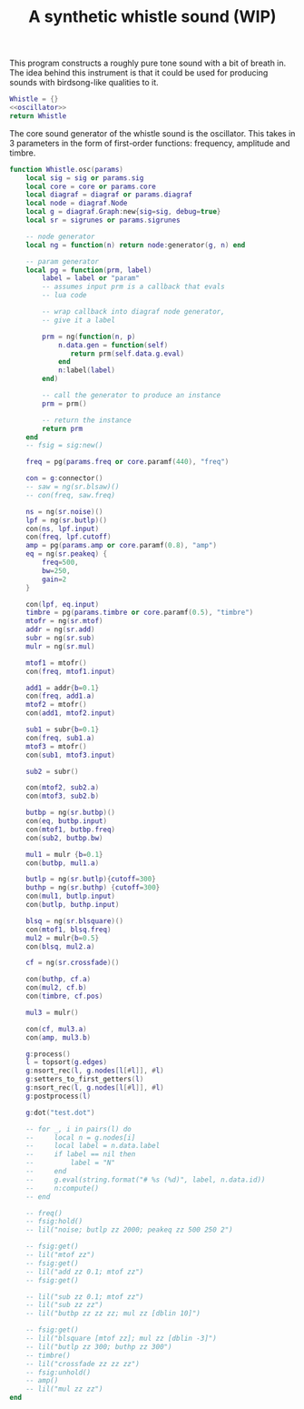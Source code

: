 #+TITLE: A synthetic whistle sound (WIP)
This program constructs a roughly pure tone sound with a
bit of breath in. The idea behind this instrument is
that it could be used for producing sounds with birdsong-like
qualities to it.

#+NAME: whistle.lua
#+BEGIN_SRC lua :tangle whistle/whistle.lua
Whistle = {}
<<oscillator>>
return Whistle
#+END_SRC

The core sound generator of the whistle sound is the
oscillator. This takes in 3 parameters in the form
of first-order functions: frequency, amplitude and
timbre.

#+NAME: oscillator
#+BEGIN_SRC lua
function Whistle.osc(params)
    local sig = sig or params.sig
    local core = core or params.core
    local diagraf = diagraf or params.diagraf
    local node = diagraf.Node
    local g = diagraf.Graph:new{sig=sig, debug=true}
    local sr = sigrunes or params.sigrunes

    -- node generator
    local ng = function(n) return node:generator(g, n) end

    -- param generator
    local pg = function(prm, label)
        label = label or "param"
        -- assumes input prm is a callback that evals
        -- lua code

        -- wrap callback into diagraf node generator,
        -- give it a label

        prm = ng(function(n, p)
            n.data.gen = function(self)
               return prm(self.data.g.eval)
            end
            n:label(label)
        end)

        -- call the generator to produce an instance
        prm = prm()

        -- return the instance
        return prm
    end
    -- fsig = sig:new()
    
    freq = pg(params.freq or core.paramf(440), "freq")

    con = g:connector()
    -- saw = ng(sr.blsaw)()
    -- con(freq, saw.freq)

    ns = ng(sr.noise)()
    lpf = ng(sr.butlp)()
    con(ns, lpf.input)
    con(freq, lpf.cutoff)
    amp = pg(params.amp or core.paramf(0.8), "amp")
    eq = ng(sr.peakeq) {
        freq=500,
        bw=250,
        gain=2
    }

    con(lpf, eq.input)
    timbre = pg(params.timbre or core.paramf(0.5), "timbre")
    mtofr = ng(sr.mtof)
    addr = ng(sr.add)
    subr = ng(sr.sub)
    mulr = ng(sr.mul)

    mtof1 = mtofr()
    con(freq, mtof1.input)

    add1 = addr{b=0.1}
    con(freq, add1.a)
    mtof2 = mtofr()
    con(add1, mtof2.input)

    sub1 = subr{b=0.1}
    con(freq, sub1.a)
    mtof3 = mtofr()
    con(sub1, mtof3.input)

    sub2 = subr()

    con(mtof2, sub2.a)
    con(mtof3, sub2.b)

    butbp = ng(sr.butbp)()
    con(eq, butbp.input)
    con(mtof1, butbp.freq)
    con(sub2, butbp.bw)

    mul1 = mulr {b=0.1}
    con(butbp, mul1.a)

    butlp = ng(sr.butlp){cutoff=300}
    buthp = ng(sr.buthp) {cutoff=300}
    con(mul1, butlp.input)
    con(butlp, buthp.input)

    blsq = ng(sr.blsquare)()
    con(mtof1, blsq.freq)
    mul2 = mulr{b=0.5}
    con(blsq, mul2.a)

    cf = ng(sr.crossfade)()

    con(buthp, cf.a)
    con(mul2, cf.b)
    con(timbre, cf.pos)

    mul3 = mulr()

    con(cf, mul3.a)
    con(amp, mul3.b)

    g:process()
    l = topsort(g.edges)
    g:nsort_rec(l, g.nodes[l[#l]], #l)
    g:setters_to_first_getters(l)
    g:nsort_rec(l, g.nodes[l[#l]], #l)
    g:postprocess(l)

    g:dot("test.dot")

    -- for _, i in pairs(l) do
    --     local n = g.nodes[i]
    --     local label = n.data.label
    --     if label == nil then
    --         label = "N"
    --     end
    --     g.eval(string.format("# %s (%d)", label, n.data.id))
    --     n:compute()
    -- end

    -- freq()
    -- fsig:hold()
    -- lil("noise; butlp zz 2000; peakeq zz 500 250 2")

    -- fsig:get()
    -- lil("mtof zz")
    -- fsig:get()
    -- lil("add zz 0.1; mtof zz")
    -- fsig:get()

    -- lil("sub zz 0.1; mtof zz")
    -- lil("sub zz zz")
    -- lil("butbp zz zz zz; mul zz [dblin 10]")

    -- fsig:get()
    -- lil("blsquare [mtof zz]; mul zz [dblin -3]")
    -- lil("butlp zz 300; buthp zz 300")
    -- timbre()
    -- lil("crossfade zz zz zz")
    -- fsig:unhold()
    -- amp()
    -- lil("mul zz zz")
end
#+END_SRC
